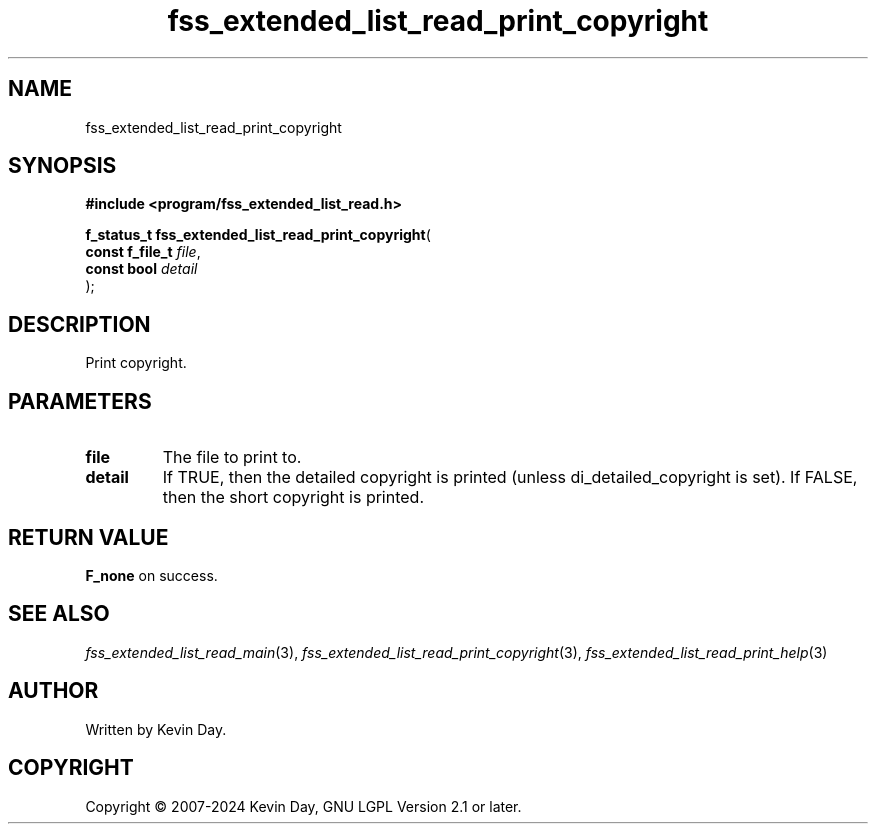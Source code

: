 .TH fss_extended_list_read_print_copyright "3" "February 2024" "FLL - Featureless Linux Library 0.6.9" "Library Functions"
.SH "NAME"
fss_extended_list_read_print_copyright
.SH SYNOPSIS
.nf
.B #include <program/fss_extended_list_read.h>
.sp
\fBf_status_t fss_extended_list_read_print_copyright\fP(
    \fBconst f_file_t \fP\fIfile\fP,
    \fBconst bool     \fP\fIdetail\fP
);
.fi
.SH DESCRIPTION
.PP
Print copyright.
.SH PARAMETERS
.TP
.B file
The file to print to.

.TP
.B detail
If TRUE, then the detailed copyright is printed (unless di_detailed_copyright is set). If FALSE, then the short copyright is printed.

.SH RETURN VALUE
.PP
\fBF_none\fP on success.
.SH SEE ALSO
.PP
.nh
.ad l
\fIfss_extended_list_read_main\fP(3), \fIfss_extended_list_read_print_copyright\fP(3), \fIfss_extended_list_read_print_help\fP(3)
.ad
.hy
.SH AUTHOR
Written by Kevin Day.
.SH COPYRIGHT
.PP
Copyright \(co 2007-2024 Kevin Day, GNU LGPL Version 2.1 or later.
